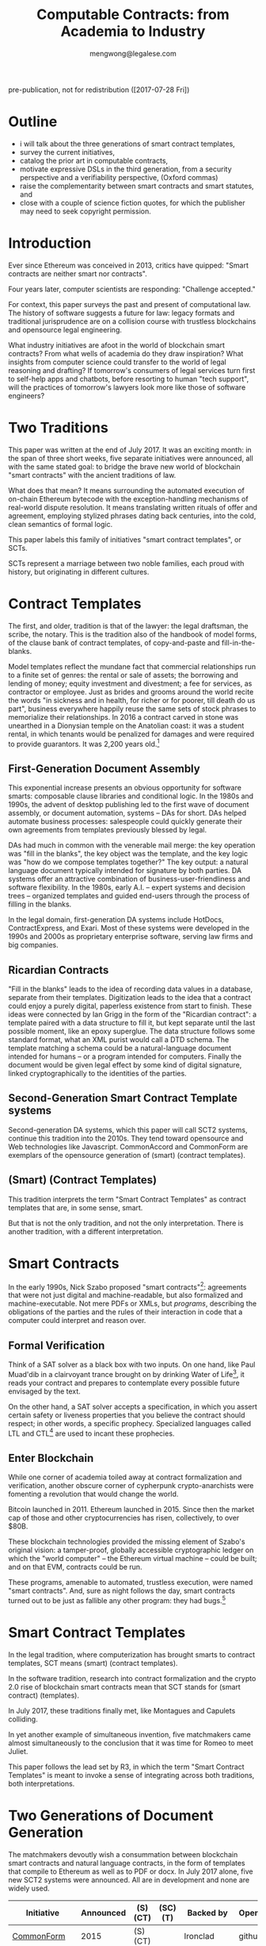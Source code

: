 #+TITLE: Computable Contracts: from Academia to Industry
#+AUTHOR: mengwong@legalese.com

pre-publication, not for redistribution ([2017-07-28 Fri])

* Outline

- i will talk about the three generations of smart contract templates,
- survey the current initiatives,
- catalog the prior art in computable contracts,
- motivate expressive DSLs in the third generation, from a security perspective and a verifiability perspective, (Oxford commas)
- raise the complementarity between smart contracts and smart statutes, and
- close with a couple of science fiction quotes, for which the publisher may need to seek copyright permission.


* Introduction

Ever since Ethereum was conceived in 2013, critics have quipped: "Smart contracts are neither smart nor contracts".

Four years later, computer scientists are responding: "Challenge accepted."

For context, this paper surveys the past and present of computational law. The history of software suggests a future for law: legacy formats and traditional jurisprudence are on a collision course with trustless blockchains and opensource legal engineering.

What industry initiatives are afoot in the world of blockchain smart contracts? From what wells of academia do they draw inspiration? What insights from computer science could transfer to the world of legal reasoning and drafting? If tomorrow's consumers of legal services turn first to self-help apps and chatbots, before resorting to human "tech support", will the practices of tomorrow's lawyers look more like those of software engineers?

* Two Traditions

This paper was written at the end of July 2017. It was an exciting month: in the span of three short weeks, five separate initiatives were announced, all with the same stated goal: to bridge the brave new world of blockchain "smart contracts" with the ancient traditions of law.

What does that mean? It means surrounding the automated execution of on-chain Ethereum bytecode with the exception-handling mechanisms of real-world dispute resolution. It means translating written rituals of offer and agreement, employing stylized phrases dating back centuries, into the cold, clean semantics of formal logic.

This paper labels this family of initiatives "smart contract templates", or SCTs.

SCTs represent a marriage between two noble families, each proud with history, but originating in different cultures.

* Contract Templates

The first, and older, tradition is that of the lawyer: the legal draftsman, the scribe, the notary. This is the tradition also of the handbook of model forms, of the clause bank of contract templates, of copy-and-paste and fill-in-the-blanks.

Model templates reflect the mundane fact that commercial relationships run to a finite set of genres: the rental or sale of assets; the borrowing and lending of money; equity investment and divestment; a fee for services, as contractor or employee. Just as brides and grooms around the world recite the words "in sickness and in health, for richer or for poorer, till death do us part", business everywhere happily reuse the same sets of stock phrases to memorialize their relationships. In 2016 a contract carved in stone was unearthed in a Dionysian temple on the Anatolian coast: it was a student rental, in which tenants would be penalized for damages and were required to provide guarantors. It was 2,200 years old.[fn:teos]

[fn:teos] http://www.haaretz.com/jewish/archaeology/1.746064

Most contract templates are coarse-grained: they fill in the blanks at the level of the document. If customizations need to be made then different document templates need to be constructed. There is often significant textual overlap between such templates. Y Combinator, for example, provides a template for an investment agreement called a SAFE. SAFEs can be configured with or without a valuation cap, and with or without a discount rate: two configurables, hence four variants. Accordingly, Y Combinator's web site offers four Word documents for download. If it had three configurables, there would be eight variants; four configurables, sixteen.

** First-Generation Document Assembly

This exponential increase presents an obvious opportunity for software smarts: composable clause libraries and conditional logic. In the 1980s and 1990s, the advent of desktop publishing led to the first wave of document assembly, or document automation, systems -- DAs for short. DAs helped automate business processes: salespeople could quickly generate their own agreements from templates previously blessed by legal.

DAs had much in common with the venerable mail merge: the key operation was "fill in the blanks", the key object was the template, and the key logic was "how do we compose templates together?" The key output: a natural language document typically intended for signature by both parties. DA systems offer an attractive combination of business-user-friendliness and software flexibility. In the 1980s, early A.I. -- expert systems and decision trees -- organized templates and guided end-users through the process of filling in the blanks.

In the legal domain, first-generation DA systems include HotDocs, ContractExpress, and Exari. Most of these systems were developed in the 1990s and 2000s as proprietary enterprise software, serving law firms and big companies.

** Ricardian Contracts

"Fill in the blanks" leads to the idea of recording data values in a database, separate from their templates. Digitization leads to the idea that a contract could enjoy a purely digital, paperless existence from start to finish. These ideas were connected by Ian Grigg in the form of the "Ricardian contract": a template paired with a data structure to fill it, but kept separate until the last possible moment, like an epoxy superglue. The data structure follows some standard format, what an XML purist would call a DTD schema. The template matching a schema could be a natural-language document intended for humans -- or a program intended for computers. Finally the document would be given legal effect by some kind of digital signature, linked cryptographically to the identities of the parties.

** Second-Generation Smart Contract Template systems

Second-generation DA systems, which this paper will call SCT2 systems, continue this tradition into the 2010s. They tend toward opensource and Web technologies like Javascript. CommonAccord and CommonForm are exemplars of the opensource generation of (smart) (contract templates).

** (Smart) (Contract Templates)

This tradition interprets the term "Smart Contract Templates" as contract templates that are, in some sense, smart.

But that is not the only tradition, and not the only interpretation. There is another tradition, with a different interpretation.

* Smart Contracts

In the early 1990s, Nick Szabo proposed "smart contracts"[fn:szabo1994]: agreements that were not just digital and machine-readable, but also formalized and machine-executable. Not mere PDFs or XMLs, but /programs/, describing the obligations of the parties and the rules of their interaction in code that a computer could interpret and reason over.

[fn:szabo1994] http://web.archive.org/web/20021016104429/http://www.firstmonday.dk:80/issues/issue2_9/szabo/index.html

Such a contract would be suitable for automated execution. One example: a vending machine[fn:szabo1997], simple enough to be described as a deterministic finite automaton, or DFA. Another example: a financial futures contract[fn:szabo2002], also simple enough to be described as a DFA[fn:goodenough]. DFAs, and their more advanced cousin the Petri Net[fn:lee1988], have an interesting and useful property: they are amenable to a powerful formal verification technique called SAT.

[fn:goodenough] https://www.financialresearch.gov/working-papers/files/OFRwp-2015-04_Contract-as-Automaton-The-Computational-Representation-of-Financial-Agreements.pdf

[fn:szabo1997] http://www.fon.hum.uva.nl/rob/Courses/InformationInSpeech/CDROM/Literature/LOTwinterschool2006/szabo.best.vwh.net/idea.html

[fn:szabo2002] http://web.archive.org/web/20020806154414/http://szabo.best.vwh.net:80/contractlanguage.html

[fn:lee1988] https://www.researchgate.net/publication/228185635_A_Logic_Model_for_Electronic_Contracting

** Formal Verification

Think of a SAT solver as a black box with two inputs. On one hand, like Paul Muad'dib in a clairvoyant trance brought on by drinking Water of Life[fn:herbert1965], it reads your contract and prepares to contemplate every possible future envisaged by the text.

On the other hand, a SAT solver accepts a specification, in which you assert certain safety or liveness properties that you believe the contract should respect; in other words, a specific prophecy. Specialized languages called LTL and CTL[fn:CTL] are used to incant these prophecies.

[fn:CTL] https://en.wikipedia.org/wiki/CTL*

[fn:SMTLIB] http://smtlib.cs.uiowa.edu/solvers.shtml

Given these inputs, the SAT solver looks across all possible futures in search of a /counterexample/, in which -- depending on how you asked the question -- either the prophecy is fulfilled, or the prophecy fails. Computer scientists call this "model checking". It is akin to what computers do when they play chess, or Go: they peer into the future in search of a specific scenario.

[fn:herbert1965] https://en.wikipedia.org/wiki/Dune_(novel)

In 1994, the FDIV bug[fn:fdiv] cost Intel over $400 million in recalls, and galvanized the field of formal verification. Ever since, hardware engineers -- microchip designers -- have employed formal verification to prove that their designs will work correctly when fabbed to silicon. In the immensely competitive, billion-dollar business of CPU manufacturing, errors are simply unacceptable.

Since 1994, multiple mature software packages[fn:SMTLIB] have been developed to be capable of this work.

[fn:fdiv] http://www.csl.sri.com/papers/computer96/computer96.html https://en.wikipedia.org/wiki/Pentium_FDIV_bug

Business contracts can also be worth billions of dollars. Mistakes in contracts can also cost millions, as lawsuits over the Oxford comma have demonstrated (in Canada in 2006[fn:comma2006], and in the US in 2017[fn:comma2017]).

Given the similarities between the fields, it was only a matter of time before formal verification of contracts came along. Model checking of contracts was first demonstrated in 2006 by Pace, Prisacariu, and Schneider.[fn:pps2006] (See also [[https://theses.ncl.ac.uk/dspace/handle/10443/1814][Abdelsadiq]] 2013.) Model checking of legislation was demonstrated by Fernando Schapachnik et al in 2011[fn:formalex2011].

[fn:formalex2011] http://publicaciones.dc.uba.ar/Publications/2011/GMS11/gms_flacos-2011-tr.pdf

[fn:pps2006] https://www.researchgate.net/publication/221027131_Model_Checking_Contracts_-_A_Case_Study

[fn:comma2006] https://www.theglobeandmail.com/report-on-business/comma-quirk-irks-rogers/article1101686/

[fn:comma2017] http://www.newyorker.com/culture/culture-desk/a-few-words-about-that-ten-million-dollar-serial-comma

As the term suggests, formal verification requires a contract to first be formalized: translated into an logical notation for which an explicit, unambiguous formal semantics has been defined.[fn:floyd1967]

[fn:floyd1967] https://classes.soe.ucsc.edu/cmps290g/Fall09/Papers/AssigningMeanings1967.pdf

A number of such formal languages have been developed in academia. The most important:
- CL (Contract Language) by Pace and Schneider was the subject of John Camilleri's 2016 thesis work[fn:anacon];
- CSL (Contract Specification Language) was the subject of Tom Hvitved's 2013 PhD thesis;
- FormaLex by Schapachnik has been ongoing from 2011 to 2017.

[fn:anacon] https://gupea.ub.gu.se/bitstream/2077/40725/1/gupea_2077_40725_1.pdf

These languages typically borrow from modal logic:
- deontics define the obligations and prohibitions of parties;
- temporal logics describe events and [[http://dl.acm.org/citation.cfm?id=940106][fluents]] in time;
- epistemic logics (approximately, CCS, CSP, and process calculi) formalize the sending and receiving of notices among parties.

Contract languages also borrow from rule logics. Reaction rules (the if/then constructs that are the mainstay of imperative programming languages) forward-chain from facts to conclusions. Deliberation, or deduction, rules (typically structured as Horn clauses in logic programming languages) backward-chain from consequent to antecedent.

Rules may conflict. Defeasible logics help resolve these conflicts using exceptions, priorities, and meta-rules.

** Enter Blockchain

While one corner of academia toiled away at contract formalization and verification, another obscure corner of cypherpunk crypto-anarchists were fomenting a revolution that would change the world.

Bitcoin launched in 2011. Ethereum launched in 2015. Since then the market cap of those and other cryptocurrencies has risen, collectively, to over $80B.

These blockchain technologies provided the missing element of Szabo's original vision: a tamper-proof, globally accessible cryptographic ledger on which the "world computer" -- the Ethereum virtual machine -- could be built; and on that EVM, contracts could be run.

These programs, amenable to automated, trustless execution, were named "smart contracts". And, sure as night follows the day, smart contracts turned out to be just as fallible any other program: they had bugs.[fn:survey]

[fn:survey] https://eprint.iacr.org/2016/1007.pdf

The first major attack on an Ethereum smart contract happened in June 2016, when TheDAO began draining due to a bug in the Ethereum smart contract. In its wake came calls for formal verification of smart contracts. Easier said than done: in July 2017 the Parity multisig bug hit.[fn:parity]

[fn:parity] http://hackingdistributed.com/2017/07/22/deep-dive-parity-bug/

The hard-fork which followed the TheDAO incident amounted to a central intervention in an obstensibly decentralized cryptocurrency. This event highlighted the need for a more robust governance model.

Partly in response to Ethereum's perceived security failings[fn:survey], and partly in response to Ethereum's perceived governance failings, Tezos launched. Tezos containd two innovations. First, a new smart contract blockchain and language (called Michelson) based on a stack-based virtual machine. Second, a promise of more democratic distributd governance: essentially, a "by the people, for the people, of the people" for the blockchain generation. They raised the largest ICO in history: over $200M.

All of these smart contract initiatives have one thing in common.

Just as most commercial agreements fall into a small number of known genres, just as most software programs can be classified into a small number of categories, most smart contracts -- which are both commercial agreements and software artefacts -- will end up in groups: birds of a feather flock together.

Two software dynamics will then drive the evolution of smart contract software.

First, mature software engineers prefer not to write software, if it can be at all avoided; rather than reinvent the wheel, they would much rather reuse a tried-and-tested library.

Second, the technical difficulty of developing secure software libraries will drive down the number of widely-respected, generally accepted alternatives.

So the result will be a number of smart contract libraries which have both passed rigorous formal verification, and been widely adopted. These libraries will be the smart-contract world's answer to the idea of a model form contract template.

From this perspective, SCTs are templates for smart contracts: (smart contract) (templates).

* Smart Contract Templates

In the legal tradition, where computerization has brought smarts to contract templates, SCT means (smart) (contract templates).

In the software tradition, research into contract formalization and the crypto 2.0 rise of blockchain smart contracts mean that SCT stands for (smart contract) (templates).

In July 2017, these traditions finally met, like Montagues and Capulets colliding.

In yet another example of simultaneous invention, five matchmakers came almost simultaneously to the conclusion that it was time for Romeo to meet Juliet.

This paper follows the lead set by R3, in which the term "Smart Contract Templates" is meant to invoke a sense of integrating across both traditions, both interpretations.

* Two Generations of Document Generation

The matchmakers devoutly wish a consummation between blockchain smart contracts and natural language contracts, in the form of templates that compile to Ethereum as well as to PDF or docx. In July 2017 alone, five new SCT2 systems were announced. All are in development and none are widely used.

| Initiative    | Announced    | (S)(CT) | (SC)(T) | Backed by    | Opensource | Maturity      | Consortium             | Funds Raised |
|---------------+--------------+---------+---------+--------------+------------+---------------+------------------------+--------------|
| [[https://commonform.org/][CommonForm]]    | 2015         | (S)(CT) |         | Ironclad     | github     | in use        |                        | $120k        |
| [[http://www.commonaccord.org/][CommonAccord]]  | 2001         | (S)(CT) |         | James Hazard | github     | running code  |                        |              |
| [[https://blog.zeppelin.solutions/introducing-zeppelinos-the-operating-system-for-smart-contract-applications-82b042514aa8][ZeppelinOS]]    | [[https://blog.zeppelin.solutions/introducing-zeppelinos-the-operating-system-for-smart-contract-applications-82b042514aa8][27 July 2017]] |         | (SC)(T) |              |            |               |                        |              |
| [[http://accordproject.org/][AccordProject]] | [[https://medium.com/@accordhq/the-accord-project-launches-industry-first-tools-and-standards-for-smart-legal-contracts-with-2e67b2b6f2fd][26 July 2017]] | (S)(CT) | (SC)(T) | Hyperledger  | claimed    | press release | clause.io, clio, IACCM |              |
| [[http://openlaw.io/][OpenLaw.io]]    | [[https://media.consensys.net/introducing-openlaw-7a2ea410138b][25 July 2017]] | (S)(CT) | (SC)(T) | Consensys    | claimed    | press release |                        |              |
| [[https://www.agrello.org/][Agrello]]       | [[https://blog.agrello.org/the-agrello-token-sale-has-begun-bd10a2ea71b9][16 July 2017]] |         | (SC)(T) | Estonians    | ?          | ICO           |                        | $15M ICO     |
| [[http://internetofagreements.com/][Mattereum]]     | [[https://www.reddit.com/r/ethereum/comments/6lvfuu/mattereum_legally_enforceable_smart_contracts/?st=j4uhqi6b&sh=fb6aaa85][7 July 2017]]  | (S)(CT) | (SC)(T) | Hexayurt     | ?          | white paper   |                        |              |
| [[https://www.r3.com/press/SCT3-press-release.pdf][R3]]            | 2016         |         | (SC)(T) | Barclays     | ?          | consortium    | banks, law firms       | $107M        |


* Strengths of 1st and 2nd generation systems

DA and SCT2 systems are sufficient to solve several classes of problems.

To get multilingual contracts, simply extend the singular template into a list of concrete languages: the same values can fill multiple blanks.

When circumstances demand customization, refactor the templates at the appropriate level of granularity and extend the logic to compose accordingly, based on decision variables in the code.

Customization is a function of expressiveness: the more expressive the system, the easier it is to customize.

* Weaknesses of 1st and 2nd generation systems

DA and SCT2 approaches face two major limitations.

** Syntax versus Semantics

The semantics of a contract reside in natural language. The advent of cryptocurrencies brings an increasing demand for integration between natural language and blockchain-native smart contracts. However, DA systems are limited to filling static values into static blanks. They can fill names and numbers and strings, and they may be able to switch sub-templates based on Booleans and case expressions, but they do not offer a way to express the logical semantics of the contract itself.

** Expressiveness

What if an end-user legal developer wants to customize a contract template?

| Before                                              | After                                   |
|-----------------------------------------------------+-----------------------------------------|
| The Buyer will pay the Seller a fixed fee of $1000. | The Buyer will pay the Seller a fee of: |
|                                                     | - if the moon is full: $1200            |
|                                                     | - else, if the tide is high: $1400      |
|                                                     | - otherwise: $800                       |

Most programming environments offer a standard set of conveniences: mathematical expressions, if/then/else logic, lambda functions, and function calls. None of these are expressible in a Ricardian contract.

A computer scientist would say that, at best, the notion of a Ricardian contract, which has its roots in templates, lacks a rich expression language; at worst, it lacks first-class functions.

** Specialized Knowledge

Just as database design and administration tends to end up the specialty of the DBA, customization of contract templates requires specialized knowledge which tends to accumulate in the department of the "contract template admin".

** Internationalization

In Model-View-Controller lingo, 1st and 2nd generation DA/SCT systems tend to intermingle the presentation view with the business logic of the data model. There are no clean boundary layer separations: a single template may contain chunks of hardcoded text, output formatting instructions, data blanks, and logical directives to show/hide.

Such a structure is unclean. What if you want not just one language but a multilingual family of templates? If all the functionality initially lives in a single template file, copying the template file to a different language means duplicating the logic. Changing the logic means visiting all the templates. Extending a new blank field to the template family means editing all the templates. This is not i18n/L10n best practice, nor is it MVC best practice.

* 3rd generation smart contract templates

To overcome these limitations, some have proposed to take the Ricardian contract to the next level: to encode not just the data values but the full logical semantics of a contract.

3rd generation SCT systems (SCT3), as described by [[http://contractcode.io/][contractcode.io]] and [[http://compk.stanford.edu/][compk.stanford.edu]], solve many of these problems. A domain-specific language (DSL) is provided to express the logical semantics of a contract. The toolchain for that DSL operates in multiple stages.

** Opensource Templates
We assume that, as with a 2nd gen SCT, a library of 3rd gen templates are available in some opensource repository, easily imported by a program, the way NPM has made Node modules easy to import. As with Node modules, SCT3 templates could be sized at any level of functionality, from a sentence fragment (for Oxford commas) to a standard exemption clause to an entire contract workflow (such as a SAFE plus its sides).

We preserve the Ricardian notion of separating data from template, but the data itself can contain code: rich expressions that the toolchain knows how to reduce to natural language and smart contract primitives.

** Compiler Toolchain
Stage 1 (the lexer/parser) compiles programs written in that DSL into an intermediate form representing the contract in the abstract -- what one might recognize as being akin to a Gen 2 smart contract template, but highly structured and with semantics all over the place.

Stage 2 (the template filler) takes the output of Stage 1, adds the particulars of a contract instance (parties, configured terms and conditions, etc), and produces an abstract grammar, losslessly preserving all the semantics of the source template and data/expression values.

Stage 3 (natural language generator) is a computational linguistics system responsible for concretizing the abstract grammar into one or more natural languages, at the highest possible degree of granularity: individual words and parts-of-speech, where possible, and with canned blocks of text otherwise.

Other stages may be connected up in parallel to this primary pipeline. For example, the compiler may delegate to an offboard static analyzer which performs compile-time bug-finding.

3rd gen systems enjoy a number of advantages over 1st and 2nd gen SCTs.

** What-If Scenario Exploration

Help the end-user game out scenarios they are concerned about, to see what the outcomes will be, without needing an expensive lawyer to handhold them.

** Formal Verification

Use an FOL/SAT/SMT solver to verify safety and liveness properties over every possible scenario. See [[https://www.researchgate.net/publication/221027131_Model_Checking_Contracts_-_A_Case_Study][Model Checking Contracts]].

Notably, [[http://www.tezos.community/t/michelson-101/23][Tezos's Michelson language]] is designed to facilitate formal verification. Tezos, if you are not familiar with it, is the cryptocurrency that (at time of writing) holds the record for largest ICO in history with over $232M raised.

** Controlled Natural Language Generation

[[https://en.wikipedia.org/wiki/Natural_language_generation][Produce the natural language version]] of the contract from the ground up, using a tool such as [[http://www.grammaticalframework.org/][GF]].

** Multilingual Generation

With the right infrastructure, producing English, French, Spanish, Chinese contracts should be just a matter of checking a few boxes.

** Isomorphism with Diagrams

Produce visual flowcharts in a way that would make [[https://legalinformatics.wordpress.com/2014/02/23/passera-haapio-and-curtotti-making-the-meaning-of-contracts-visible-automating-contract-visualization/][Haapio and Passera]] happy. [[https://en.wikipedia.org/wiki/Business_Process_Model_and_Notation][BPMN]] is a leading candidate for choice of notation.

** Isomorphism with Blockchain Smart Contracts

Transpile to Solidity / Viper or compile to EVM.

** Runtime Automated Execution

A convertible note, once signed, goes to sleep until the next funding round. It wakes up, reads the next-round contract (which is, naturally, also expressed as a 3rd gen program), and automatically produces all the paperwork needed for the conversion.

This is akin to the sort of automated execution promised by blockchain smart contracts, but could run equally well off the chain.

* Connecting SC-Ts with S-CTs

The unification between blockchain smart contracts and legacy paper, that many have discussed, can be supported crudely by Gen 2 SCT systems and elegantly by Gen 3 SCT systems.

* Code is Law is Code

insert the medium blog post here

http://medium.com/@legalese/

* Legalese

Legalese's Gen 2 system has been up and running since 2013: it has generated hundreds of documents for dozens of deals, handling over $2M worth of investments in total. Legalese has built three Gen 2 systems to date.

In parallel, Legalese also in active R&D on a Gen 3 system, in the form of the language L4.

